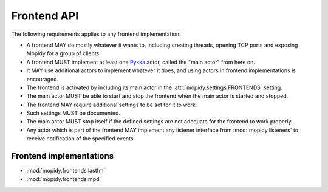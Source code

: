 ************
Frontend API
************

The following requirements applies to any frontend implementation:

- A frontend MAY do mostly whatever it wants to, including creating threads,
  opening TCP ports and exposing Mopidy for a group of clients.
- A frontend MUST implement at least one `Pykka
  <http://jodal.github.com/pykka/>`_ actor, called the "main actor" from here
  on.
- It MAY use additional actors to implement whatever it does, and using actors
  in frontend implementations is encouraged.
- The frontend is activated by including its main actor in the
  :attr:`mopidy.settings.FRONTENDS` setting.
- The main actor MUST be able to start and stop the frontend when the main
  actor is started and stopped.
- The frontend MAY require additional settings to be set for it to
  work.
- Such settings MUST be documented.
- The main actor MUST stop itself if the defined settings are not adequate for
  the frontend to work properly.
- Any actor which is part of the frontend MAY implement any listener interface
  from :mod:`mopidy.listeners` to receive notification of the specified events.

Frontend implementations
========================

* :mod:`mopidy.frontends.lastfm`
* :mod:`mopidy.frontends.mpd`

